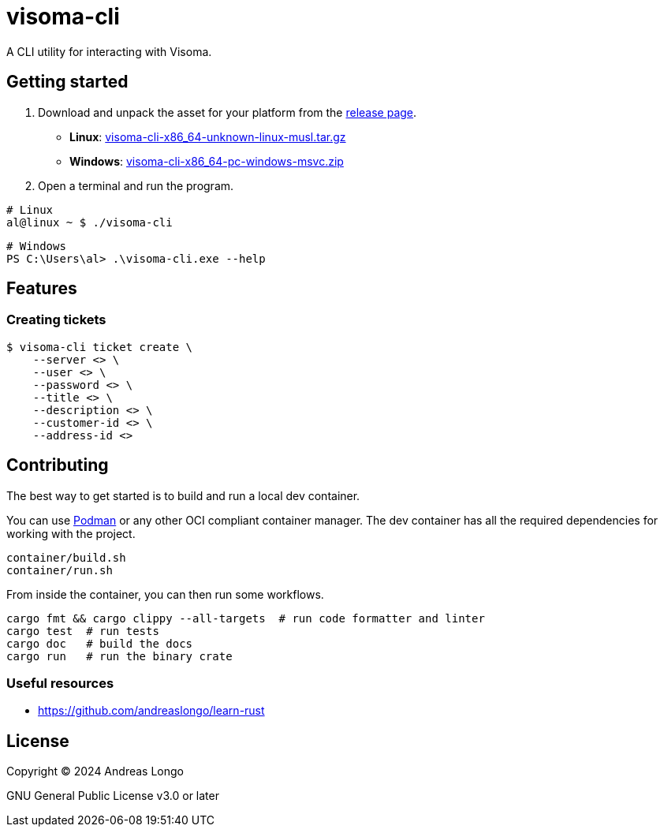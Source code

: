 = visoma-cli

A CLI utility for interacting with Visoma.

== Getting started

. Download and unpack the asset for your platform from the https://github.com/andreaslongo/visoma-cli/releases[release page].
** *Linux*: https://github.com/andreaslongo/visoma-cli/releases/latest/download/visoma-cli-x86_64-unknown-linux-musl.tar.gz[visoma-cli-x86_64-unknown-linux-musl.tar.gz]
** *Windows*: https://github.com/andreaslongo/visoma-cli/releases/latest/download/visoma-cli-x86_64-pc-windows-msvc.zip[visoma-cli-x86_64-pc-windows-msvc.zip]

. Open a terminal and run the program.

[,bash]
----
# Linux
al@linux ~ $ ./visoma-cli
----

[,powershell]
----
# Windows
PS C:\Users\al> .\visoma-cli.exe --help
----

== Features

=== Creating tickets

[,console]
----
$ visoma-cli ticket create \
    --server <> \
    --user <> \
    --password <> \
    --title <> \
    --description <> \
    --customer-id <> \
    --address-id <>
----

== Contributing

The best way to get started is to build and run a local dev container.

You can use https://podman.io[Podman] or any other OCI compliant container manager.
The dev container has all the required dependencies for working with the project.

[,bash]
----
container/build.sh
container/run.sh
----

From inside the container, you can then run some workflows.

[,bash]
----
cargo fmt && cargo clippy --all-targets  # run code formatter and linter
cargo test  # run tests
cargo doc   # build the docs
cargo run   # run the binary crate
----

=== Useful resources

* https://github.com/andreaslongo/learn-rust

== License

Copyright (C) 2024 Andreas Longo

GNU General Public License v3.0 or later
